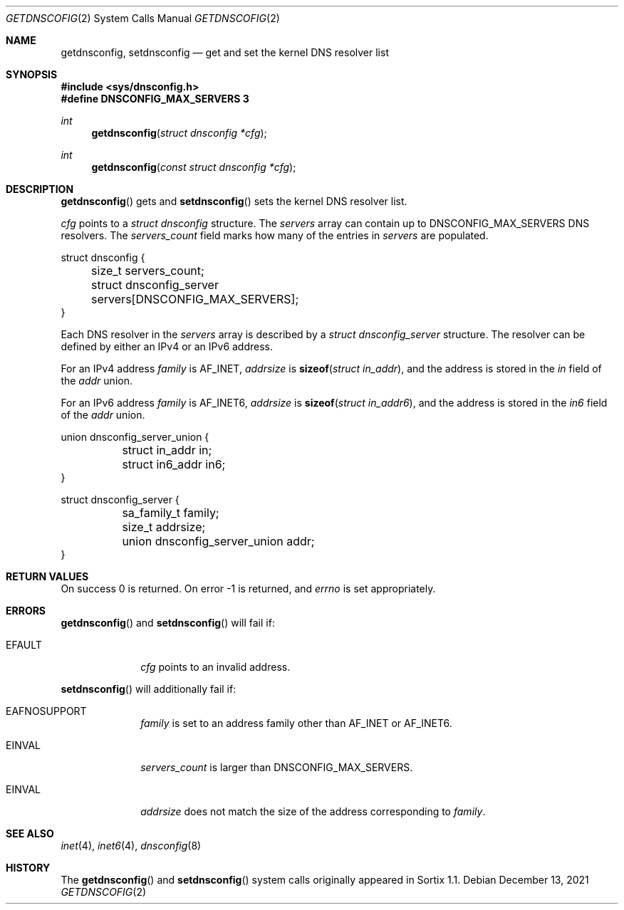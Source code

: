 .Dd December 13, 2021
.Dt GETDNSCOFIG 2
.Os
.Sh NAME
.Nm getdnsconfig ,
.Nm setdnsconfig
.Nd get and set the kernel DNS resolver list
.Sh SYNOPSIS
.In sys/dnsconfig.h
.Fd #define DNSCONFIG_MAX_SERVERS 3
.Ft int
.Fn getdnsconfig "struct dnsconfig *cfg"
.Ft int
.Fn getdnsconfig "const struct dnsconfig *cfg"
.Sh DESCRIPTION
.Fn getdnsconfig
gets and
.Fn setdnsconfig
sets the kernel DNS resolver list.
.Pp
.Fa cfg
points to a
.Vt struct dnsconfig
structure.
The
.Fa servers
array can contain up to
.Dv DNSCONFIG_MAX_SERVERS
DNS resolvers.
The
.Fa servers_count
field marks how many of the entries in
.Fa servers
are populated.
.Bd -literal
struct dnsconfig {
	size_t servers_count;
	struct dnsconfig_server servers[DNSCONFIG_MAX_SERVERS];
}
.Ed
.Pp
Each DNS resolver in the
.Fa servers
array is described by a
.Vt struct dnsconfig_server
structure.
The resolver can be defined by either an IPv4 or an IPv6 address.
.Pp
For an IPv4 address
.Fa family
is
.Dv AF_INET ,
.Fa addrsize
is
.Fn sizeof "struct in_addr" ,
and the address is stored in the
.Fa in
field of the
.Fa addr
union.
.Pp
For an IPv6 address
.Fa family
is
.Dv AF_INET6 ,
.Fa addrsize
is
.Fn sizeof "struct in_addr6" ,
and the address is stored in the
.Fa in6
field of the
.Fa addr
union.
.Bd -literal
union dnsconfig_server_union {
	struct in_addr in;
	struct in6_addr in6;
}

struct dnsconfig_server {
	sa_family_t family;
	size_t addrsize;
	union dnsconfig_server_union addr;
}
.Ed
.Sh RETURN VALUES
On success 0 is returned.
On error -1 is returned, and
.Va errno
is set appropriately.
.Sh ERRORS
.Fn getdnsconfig
and
.Fn setdnsconfig
will fail if:
.Bl -tag -width "12345678"
.It Er EFAULT
.Fa cfg
points to an invalid address.
.El
.Pp
.Fn setdnsconfig
will additionally fail if:
.Bl -tag -width "12345678"
.It Er EAFNOSUPPORT
.Fa family
is set to an address family other than
.Dv AF_INET
or
.Dv AF_INET6 .
.It Er EINVAL
.Fa servers_count
is larger than
.Dv DNSCONFIG_MAX_SERVERS .
.It Er EINVAL
.Fa addrsize
does not match the size of the address corresponding to
.Fa family .
.El
.Sh SEE ALSO
.Xr inet 4 ,
.Xr inet6 4 ,
.Xr dnsconfig 8
.Sh HISTORY
The
.Fn getdnsconfig
and
.Fn setdnsconfig
system calls originally appeared in Sortix 1.1.
